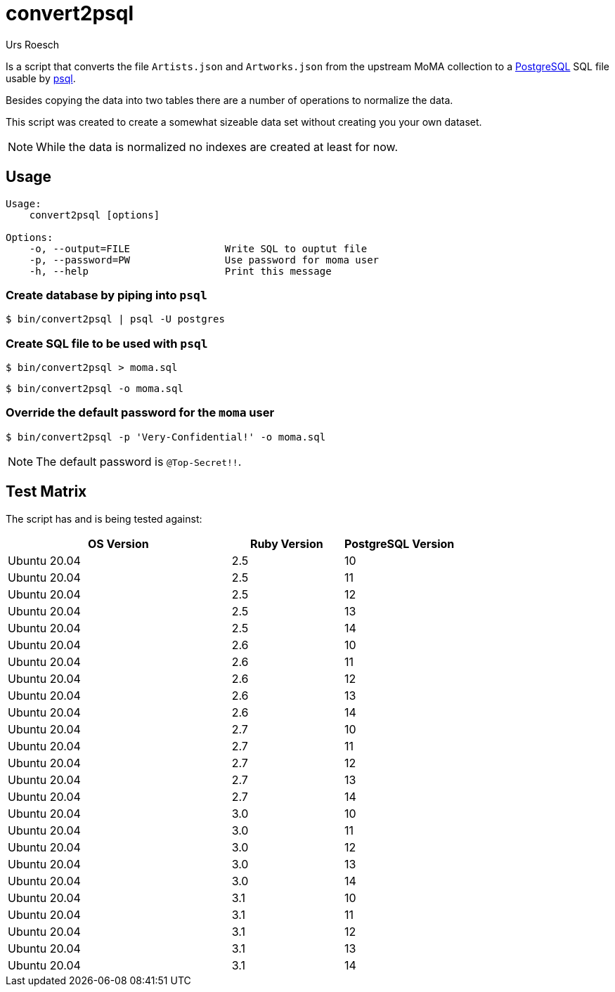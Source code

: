 = convert2psql
:author: Urs Roesch
:no-toc:
:icons: font
:hide-uri-scheme:
:postgresql-url: https://postgresql.org
:psql-url: https://www.postgresql.org/docs/current/app-psql.html
ifdef::env-github[]
:tip-caption: :bulb:
:note-caption: :information_source:
:important-caption: :heavy_exclamation_mark:
:caution-caption: :fire:
:warning-caption: :warning:
endif::[]

Is a script that converts the file `Artists.json` and `Artworks.json` from the
upstream MoMA collection to a {postgresql-url}[PostgreSQL] SQL file usable by
{psql-url}[psql].

Besides copying the data into two tables there are a number of operations to
normalize the data.

This script was created to create a somewhat sizeable data set without creating
you your own dataset.

NOTE: While the data is normalized no indexes are created at least for now.

== Usage

[source,console]
----
Usage:
    convert2psql [options]

Options:
    -o, --output=FILE                Write SQL to ouptut file
    -p, --password=PW                Use password for moma user
    -h, --help                       Print this message
----

=== Create database by piping into `psql`

[source,console]
----
$ bin/convert2psql | psql -U postgres
----

=== Create SQL file to be used with `psql`

[source,console]
----
$ bin/convert2psql > moma.sql
----

[source,console]
----
$ bin/convert2psql -o moma.sql
----

=== Override the default password for the `moma` user

[source,console]
----
$ bin/convert2psql -p 'Very-Confidential!' -o moma.sql
----

NOTE: The default password is `@Top-Secret!!`.

== Test Matrix

The script has and is being tested against:

[cols="2,>1,>1", options=headers]
|===
| OS Version   <| Ruby Version <| PostgreSQL Version

| Ubuntu 20.04 | 2.5 | 10
| Ubuntu 20.04 | 2.5 | 11
| Ubuntu 20.04 | 2.5 | 12
| Ubuntu 20.04 | 2.5 | 13
| Ubuntu 20.04 | 2.5 | 14

| Ubuntu 20.04 | 2.6 | 10
| Ubuntu 20.04 | 2.6 | 11
| Ubuntu 20.04 | 2.6 | 12
| Ubuntu 20.04 | 2.6 | 13
| Ubuntu 20.04 | 2.6 | 14

| Ubuntu 20.04 | 2.7 | 10
| Ubuntu 20.04 | 2.7 | 11
| Ubuntu 20.04 | 2.7 | 12
| Ubuntu 20.04 | 2.7 | 13
| Ubuntu 20.04 | 2.7 | 14

| Ubuntu 20.04 | 3.0 | 10
| Ubuntu 20.04 | 3.0 | 11
| Ubuntu 20.04 | 3.0 | 12
| Ubuntu 20.04 | 3.0 | 13
| Ubuntu 20.04 | 3.0 | 14

| Ubuntu 20.04 | 3.1 | 10
| Ubuntu 20.04 | 3.1 | 11
| Ubuntu 20.04 | 3.1 | 12
| Ubuntu 20.04 | 3.1 | 13
| Ubuntu 20.04 | 3.1 | 14

|===
